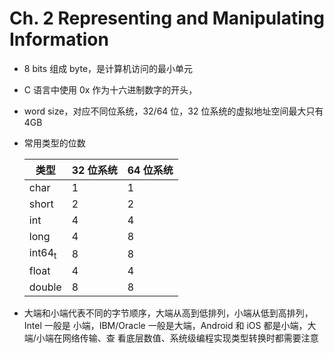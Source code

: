 * Ch. 2 Representing and Manipulating Information
- 8 bits 组成 byte，是计算机访问的最小单元
- C 语言中使用 0x 作为十六进制数字的开头，
- word size，对应不同位系统，32/64 位，32 位系统的虚拟地址空间最大只有 4GB
- 常用类型的位数
  | 类型    | 32 位系统 | 64 位系统 |
  |---------+-----------+-----------|
  | char    |         1 |         1 |
  | short   |         2 |         2 |
  | int     |         4 |         4 |
  | long    |         4 |         8 |
  | int64_t |         8 |         8 |
  | float   |         4 |         4 |
  | double  |         8 |         8 |
- 大端和小端代表不同的字节顺序，大端从高到低排列，小端从低到高排列，Intel 一般是
  小端，IBM/Oracle 一般是大端，Android 和 iOS 都是小端，大端/小端在网络传输、查
  看底层数值、系统级编程实现类型转换时都需要注意
